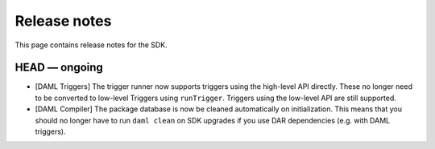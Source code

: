 .. Copyright (c) 2019 The DAML Authors. All rights reserved.
.. SPDX-License-Identifier: Apache-2.0

Release notes
#############

This page contains release notes for the SDK.

HEAD — ongoing
--------------
- [DAML Triggers] The trigger runner now supports triggers using the high-level API directly. These no longer need to be converted to low-level Triggers using ``runTrigger``. Triggers using the low-level API are still supported.
- [DAML Compiler] The package database is now be cleaned automatically on initialization.
  This means that you should no longer have to run ``daml clean`` on SDK upgrades
  if you use DAR dependencies (e.g. with DAML triggers).
